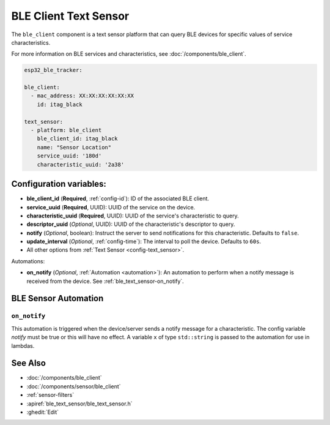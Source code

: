BLE Client Text Sensor
======================

.. seo::
    :description: Fetch string values from BLE devices.
    :image: bluetooth.svg

The ``ble_client`` component is a text sensor platform that can
query BLE devices for specific values of service characteristics.

For more information on BLE services and characteristics, see
:doc:`/components/ble_client`.

.. code-block:: yaml

    esp32_ble_tracker:

    ble_client:
      - mac_address: XX:XX:XX:XX:XX:XX
        id: itag_black

    text_sensor:
      - platform: ble_client
        ble_client_id: itag_black
        name: "Sensor Location"
        service_uuid: '180d'
        characteristic_uuid: '2a38'

Configuration variables:
------------------------

- **ble_client_id** (**Required**, :ref:`config-id`): ID of the associated BLE client.
- **service_uuid** (**Required**, UUID): UUID of the service on the device.
- **characteristic_uuid** (**Required**, UUID): UUID of the service's characteristic to query.
- **descriptor_uuid** (*Optional*, UUID): UUID of the characteristic's descriptor to query.
- **notify** (*Optional*, boolean): Instruct the server to send notifications for this
  characteristic. Defaults to ``false``.
- **update_interval** (*Optional*, :ref:`config-time`): The interval to poll the device. Defaults to ``60s``.
- All other options from :ref:`Text Sensor <config-text_sensor>`.

Automations:

- **on_notify** (*Optional*, :ref:`Automation <automation>`): An automation to
  perform when a notify message is received from the device. See :ref:`ble_text_sensor-on_notify`.


BLE Sensor Automation
---------------------

.. _ble_text_sensor-on_notify:

``on_notify``
*************

This automation is triggered when the device/server sends a notify message for
a characteristic. The config variable *notify* must be true or this will have
no effect.
A variable ``x`` of type ``std::string`` is passed to the automation for use in lambdas.

See Also
--------

- :doc:`/components/ble_client`
- :doc:`/components/sensor/ble_client`
- :ref:`sensor-filters`
- :apiref:`ble_text_sensor/ble_text_sensor.h`
- :ghedit:`Edit`
